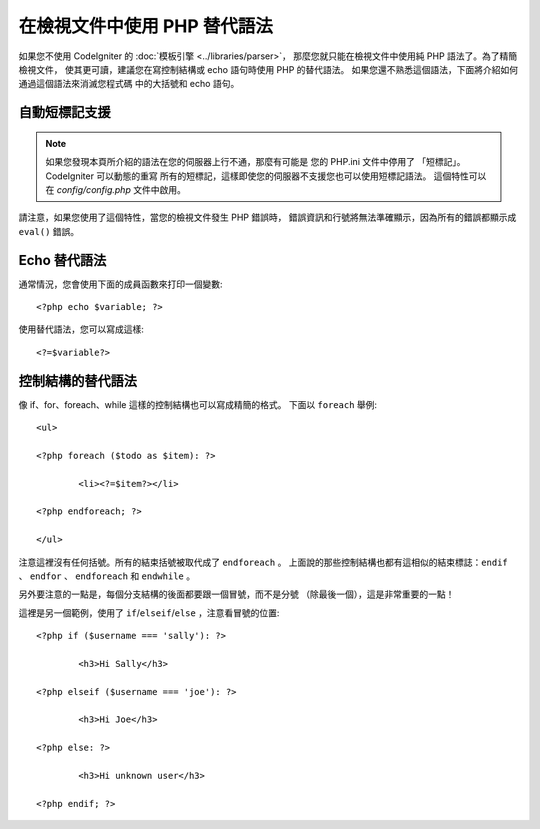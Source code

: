###################################
在檢視文件中使用 PHP 替代語法
###################################

如果您不使用 CodeIgniter 的 :doc:`模板引擎 <../libraries/parser>`，
那麼您就只能在檢視文件中使用純 PHP 語法了。為了精簡檢視文件，
使其更可讀，建議您在寫控制結構或 echo 語句時使用 PHP 的替代語法。
如果您還不熟悉這個語法，下面將介紹如何通過這個語法來消滅您程式碼
中的大括號和 echo 語句。

自動短標記支援
===========================

.. note:: 如果您發現本頁所介紹的語法在您的伺服器上行不通，那麼有可能是
	您的 PHP.ini 文件中停用了 「短標記」。CodeIgniter 可以動態的重寫
	所有的短標記，這樣即使您的伺服器不支援您也可以使用短標記語法。
	這個特性可以在 *config/config.php* 文件中啟用。

請注意，如果您使用了這個特性，當您的檢視文件發生 PHP 錯誤時，
錯誤資訊和行號將無法準確顯示，因為所有的錯誤都顯示成 ``eval()`` 錯誤。

Echo 替代語法
=================

通常情況，您會使用下面的成員函數來打印一個變數::

	<?php echo $variable; ?>

使用替代語法，您可以寫成這樣::

	<?=$variable?>

控制結構的替代語法
==============================

像 if、for、foreach、while 這樣的控制結構也可以寫成精簡的格式。
下面以 ``foreach`` 舉例::

	<ul>

	<?php foreach ($todo as $item): ?>

		<li><?=$item?></li>

	<?php endforeach; ?>

	</ul>

注意這裡沒有任何括號。所有的結束括號被取代成了 ``endforeach`` 。
上面說的那些控制結構也都有這相似的結束標誌：``endif`` 、 
``endfor`` 、 ``endforeach`` 和 ``endwhile`` 。

另外要注意的一點是，每個分支結構的後面都要跟一個冒號，而不是分號
（除最後一個），這是非常重要的一點！

這裡是另一個範例，使用了 ``if``/``elseif``/``else`` ，注意看冒號的位置::

	<?php if ($username === 'sally'): ?>

		<h3>Hi Sally</h3>

	<?php elseif ($username === 'joe'): ?>

		<h3>Hi Joe</h3>

	<?php else: ?>

		<h3>Hi unknown user</h3>

	<?php endif; ?>